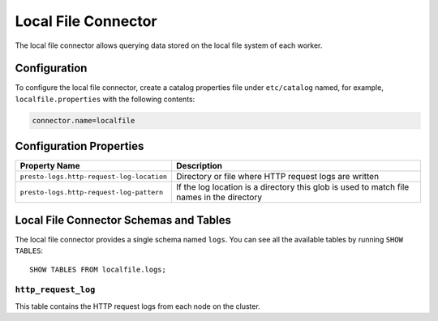 ====================
Local File Connector
====================

The local file connector allows querying data stored on the local
file system of each worker.

Configuration
-------------

To configure the local file connector, create a catalog properties file
under ``etc/catalog`` named, for example, ``localfile.properties`` with the following contents:

.. code-block:: none

    connector.name=localfile

Configuration Properties
------------------------

=========================================   ==============================================================
Property Name                               Description
=========================================   ==============================================================
``presto-logs.http-request-log-location``   Directory or file where HTTP request logs are written
``presto-logs.http-request-log-pattern``    If the log location is a directory this glob is used
                                            to match file names in the directory
=========================================   ==============================================================

Local File Connector Schemas and Tables
---------------------------------------

The local file connector provides a single schema named ``logs``.
You can see all the available tables by running ``SHOW TABLES``::

    SHOW TABLES FROM localfile.logs;

``http_request_log``
^^^^^^^^^^^^^^^^^^^^
This table contains the HTTP request logs from each node on the cluster.
